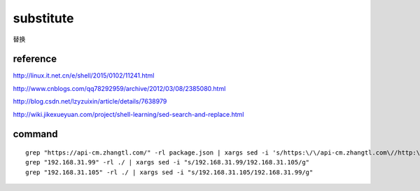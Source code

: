 
===========
substitute
===========


替换

reference
================

http://linux.it.net.cn/e/shell/2015/0102/11241.html

http://www.cnblogs.com/qq78292959/archive/2012/03/08/2385080.html

http://blog.csdn.net/lzyzuixin/article/details/7638979

http://wiki.jikexueyuan.com/project/shell-learning/sed-search-and-replace.html

command
================

::

    grep "https://api-cm.zhangtl.com/" -rl package.json | xargs sed -i 's/https:\/\/api-cm.zhangtl.com\//http:\/\/10.10.15.181:8000\//g'
    grep "192.168.31.99" -rl ./ | xargs sed -i "s/192.168.31.99/192.168.31.105/g"
    grep "192.168.31.105" -rl ./ | xargs sed -i "s/192.168.31.105/192.168.31.99/g"
